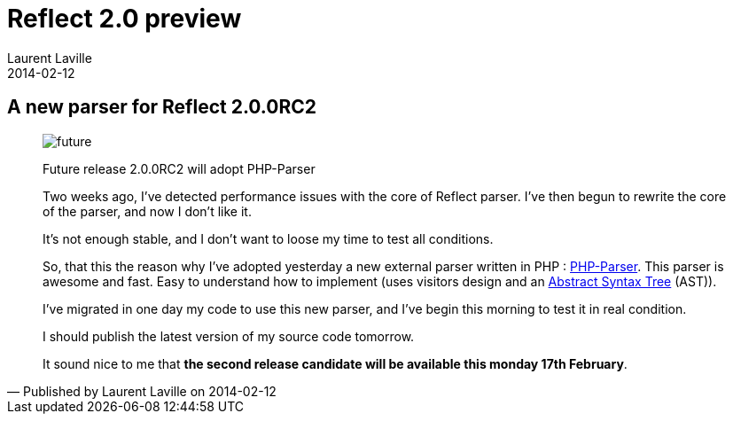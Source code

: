 :doctitle:    Reflect 2.0 preview
:description: PHP-Parser
:iconsfont: font-awesome
:imagesdir: ./images
:author:    Laurent Laville
:revdate:   2014-02-12
:pubdate:   Wed, 12 Feb 2014 14:40:53 +0100
:summary:   A new parser for Reflect 2.0.0RC2
:jumbotron:
:jumbotron-fullwidth:
:footer-fullwidth:


[id="post-3"]
== {summary}

[quote,Published by {author} on {revdate}]
____
image:icons/font-awesome/clock-o.png[alt="future",icon="clock-o",size="4x"]

[role="lead"]
Future release 2.0.0RC2 will adopt PHP-Parser

Two weeks ago, I've detected performance issues with the core of Reflect parser.
I've then begun to rewrite the core of the parser, and now I don't like it.

It's not enough stable, and I don't want to loose my time to test all conditions.

So, that this the reason why I've adopted yesterday a new external parser written in PHP :
https://github.com/nikic/PHP-Parser[PHP-Parser]. This parser is awesome and fast.
Easy to understand how to implement (uses visitors design and an
http://en.wikipedia.org/wiki/Abstract_syntax_tree[Abstract Syntax Tree] (AST)).

I've migrated in one day my code to use this new parser, and I've begin this morning to test it in real condition.

I should publish the latest version of my source code tomorrow.

It sound nice to me that *the second release candidate will be available this monday 17th February*.  
____

